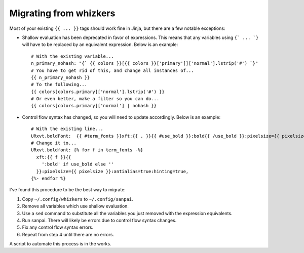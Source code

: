 Migrating from whizkers
-----------------------

Most of your existing ``{{ ... }}`` tags should work fine in Jinja, but there
are a few notable exceptions:

- Shallow evaluation has been deprecated in favor of expressions. This means
  that any variables using ``{` ... `}`` will have to be replaced by an
  equivalent expression. Below is an example:
  ::
    # With the existing variable...
    n_primary_nohash: "{` {{ colors }}[{{ colors }}['primary']]['normal'].lstrip('#') `}"
    # You have to get rid of this, and change all instances of...
    {{ n_primary_nohash }}
    # To the following...
    {{ colors[colors.primary]['normal'].lstrip('#') }}
    # Or even better, make a filter so you can do...
    {{ colors[colors.primary]['normal'] | nohash }}
- Control flow syntax has changed, so you will need to update accordingly.
  Below is an example:
  ::
    # With the existing line...
    URxvt.boldFont:  {{ #term_fonts }}xft:{{ . }}{{ #use_bold }}:bold{{ /use_bold }}:pixelsize={{ pixelsize }}:antialias=true:hinting=true,{{ /term_fonts }}
    # Change it to...
    URxvt.boldfont: {% for f in term_fonts -%}
      xft:{{ f }}{{
        ':bold' if use_bold else ''
      }}:pixelsize={{ pixelsize }}:antialias=true:hinting=true,
    {%- endfor %}

I've found this procedure to be the best way to migrate:

1. Copy ``~/.config/whizkers`` to ``~/.config/sanpai``.
2. Remove all variables which use shallow evaluation.
3. Use a ``sed`` command to substitute all the variables you just removed with
   the expression equivalents.
4. Run sanpai. There will likely be errors due to control flow syntax changes.
5. Fix any control flow syntax errors.
6. Repeat from step 4 until there are no errors.

A script to automate this process is in the works.
